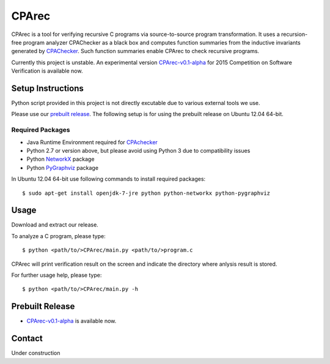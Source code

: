 ======
CPArec
======

CPArec is a tool for verifying recursive C programs via source-to-source 
program transformation. It uses a recursion-free program analyzer CPAChecker
as a black box and computes function summaries from the inductive invariants
generated by CPAChecker_. Such function summaries enable CPArec to check
recursive programs.

Currently this project is unstable.
An experimental version `CPArec-v0.1-alpha`__ for 2015 Competition on 
Software Verification is available now.

__ `Prebuilt Release`_

------------------
Setup Instructions
------------------

Python script provided in this project is not directly excutable due to various
external tools we use. 

Please use our `prebuilt release`__. 
The following setup is for using the prebuilt release on Ubuntu 12.04 64-bit.

__ `Prebuilt Release`_


Required Packages
~~~~~~~~~~~~~~~~~

* Java Runtime Environment required for CPAchecker_
* Python 2.7 or version above, but please avoid using Python 3 due to compatibility issues
* Python `NetworkX <https://networkx.github.io/>`_ package
* Python `PyGraphviz <http://networkx.lanl.gov/pygraphviz/index.html>`_ package

In Ubuntu 12.04 64-bit use following commands to install required packages::

  $ sudo apt-get install openjdk-7-jre python python-networkx python-pygraphviz


-----
Usage
-----

Download and extract our release.

To analyze a C program, please type::

  $ python <path/to/>CPArec/main.py <path/to/>program.c
  
CPArec will print verification result on the screen and indicate the directory 
where anlysis result is stored.
  
For further usage help, please type::

  $ python <path/to/>CPArec/main.py -h

----------------
Prebuilt Release
----------------

* `CPArec-v0.1-alpha <https://drive.google.com/open?id=0B17ndKIRA_DYXzBEN0lJYkhIUUk&authuser=0>`_
  is available now.


-------
Contact
-------

Under construction


.. _CPAchecker: http://cpachecker.sosy-lab.org/
